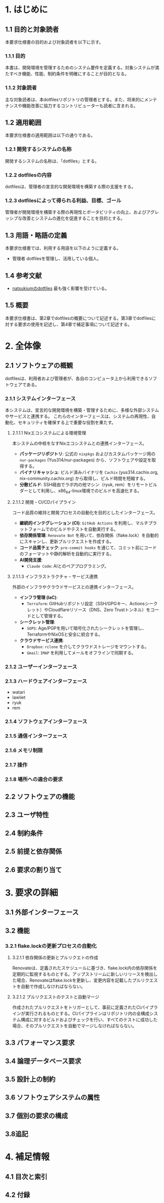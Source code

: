 * 1. はじめに
** 1.1 目的と対象読者
本要求仕様書の目的および対象読者を以下に示す。
*** 1.1.1 目的
本書は、開発環境を管理するためのシステム要件を定義する。対象システムが満たすべき機能、性能、制約条件を明確にすることが目的となる。
*** 1.1.2 対象読者
主な対象読者は、本dotfilesリポジトリの管理者とする。また、将来的にメンテナンスや機能改善に協力するコントリビューターも読者に含まれる。
** 1.2 適用範囲
本要求仕様書の適用範囲は以下の通りである。
*** 1.2.1 開発するシステムの名称
開発するシステムの名称は、「dotfiles」とする。
*** 1.2.2 dotfilesの内容
dotfilesは、管理者の宣言的な開発環境を構築する際の支援をする。
*** 1.2.3 dotfilesによって得られる利益、目標、ゴール
管理者が開発環境を構築する際の再現性とポータビリティの向上、およびアグレッシブな改善とシステムの進化を促進することを目的とする。
** 1.3 用語・略語の定義
本要求仕様書では、利用する用語を以下のように定義する。
- 管理者
   dotfilesを管理し、活用している個人。
** 1.4 参考文献
- [[https://github.com/natsukium/dotfiles][natsukiumのdotfiles]]
   最も強く影響を受けている。
** 1.5 概要
本要求仕様書は、第2章でdotfilesの概要について記述する。第3章でdotfilesに対する要求の使用を記述し、第4章で補足事項について記述する。
* 2. 全体像
** 2.1 ソフトウェアの概観
dotfilesは、利用者および管理者が、各自のコンピュータ上から利用できるソフトウェアである。
*** 2.1.1 システムインターフェース
本システムは、宣言的な開発環境を構築・管理するために、多様な外部システムやサービスと連携する。
これらのインターフェースは、システムの再現性、自動化、セキュリティを確保する上で重要な役割を果たす。

**** 2.1.1.1 Nixエコシステムによる環境管理
本システムの中核をなすNixエコシステムとの連携インターフェース。
- *パッケージリポジトリ*: 公式の ~nixpkgs~ およびカスタムパッケージ用の ~nur-packages~ (Yus314/nur-packages) から、ソフトウェアや設定を取得する。
- *バイナリキャッシュ*: ビルド済みバイナリを ~Cachix~ (yus314.cachix.org, nix-community.cachix.org) から取得し、ビルド時間を短縮する。
- *分散ビルド*: SSH経由でラボ内の他マシン（ryuk, rem）をリモートビルダーとして利用し、x86_64-linux環境でのビルドを高速化する。

**** 2.1.1.2 開発・CI/CDパイプライン
コード品質の維持と開発プロセスの自動化を目的としたインターフェース。
- *継続的インテグレーション (CI)*: ~GitHub Actions~ を利用し、マルチプラットフォームでのビルドやテストを自動実行する。
- *依存関係管理*: ~Renovate Bot~ を用いて、依存関係（flake.lock）を自動的にスキャンし、更新プルリクエストを作成する。
- *コード品質チェック*: ~pre-commit hooks~ を通じて、コミット前にコードのフォーマットや静的解析を自動的に実行する。
- *AI開発支援*:
  - ~Claude Code~: AIとのペアプログラミング。

**** 2.1.1.3 インフラストラクチャ・サービス連携
外部のインフラやクラウドサービスとの連携インターフェース。
- *インフラ管理 (IaC)*:
  - ~Terraform~: GitHubリポジトリ設定（SSH/GPGキー、Actionsシークレット）やCloudflareリソース（DNS、Zero Trustトンネル）をコードとして管理する。
- *シークレット管理*:
  - ~SOPS~: Age/PGPを用いて暗号化されたシークレットを管理し、TerraformやNixOSと安全に統合する。
- *クラウドサービス連携*:
  - ~Dropbox~: ~rclone~ を介してクラウドストレージをマウントする。
  - ~Gmail~: ~IMAP~ を利用してメールをオフラインで同期する。
*** 2.1.2 ユーザーインターフェース
*** 2.1.3 ハードウェアインターフェース
- watari
- lawliet
- ryuk
- rem
*** 2.1.4 ソフトウェアインターフェース
*** 2.1.5 通信インターフェース
*** 2.1.6 メモリ制限
*** 2.1.7 操作
*** 2.1.8 場所への適合の要求
** 2.2 ソフトウェアの機能
** 2.3 ユーザ特性
** 2.4 制約条件
** 2.5 前提と依存関係
** 2.6 要求の割り当て
* 3. 要求の詳細
** 3.1 外部インターフェース
** 3.2 機能
*** 3.2.1 flake.lockの更新プロセスの自動化
**** 3.2.1.1 依存関係の更新とプルリクエトの作成
Renovateは、定義されたスケジュールに基づき、flake.lock内の依存関係を定期的に監視するものとする。アップストリームに新しいリリースを検出した場合、Renovateはflake.lockを更新し、変更内容を記載したプルリクエストを自動で作成しなければならない。
**** 3.2.1.2 プルリクエストのテストと自動マージ
作成されたプルリクエストをトリガーとして、事前に定義されたCIパイプラインが実行されるものとする。CIパイプラインはリポジトリ内の全構成システム構成に対するビルドおよびチェックを行い、すべてのテストに成功した場合、そのプルリクエストを自動でマージしなければならない。
** 3.3 パフォーマンス要求
** 3.4 論理データベース要求
** 3.5 設計上の制約
** 3.6 ソフトウェアシステムの属性
** 3.7 個別の要求の構成
** 3.8追記
* 4. 補足情報
** 4.1 目次と索引
** 4.2 付録
